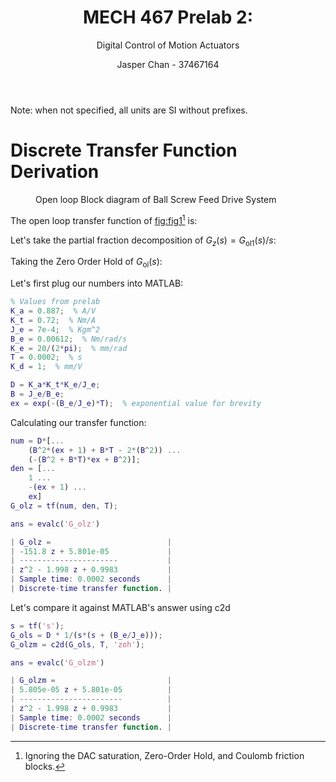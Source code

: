 #+TITLE: MECH 467 Prelab 2:
#+AUTHOR: Jasper Chan - 37467164
#+SUBTITLE: Digital Control of Motion Actuators

#+OPTIONS: toc:nil

#+LATEX_HEADER: \definecolor{bg}{rgb}{0.95,0.95,0.95}
#+LATEX_HEADER: \setminted{frame=single,bgcolor=bg,samepage=true}
#+LATEX_HEADER: \setlength{\parindent}{0pt}
#+LATEX_HEADER: \usepackage{float}
#+LATEX_HEADER: \usepackage{svg}
#+LATEX_HEADER: \usepackage{cancel}
#+LATEX_HEADER: \usepackage{amssymb}
#+LATEX_HEADER: \usepackage{mathtools, nccmath}
#+LATEX_HEADER: \newcommand{\Lwrap}[1]{\left\{#1\right\}}
#+LATEX_HEADER: \newcommand{\Lagr}[1]{\mathcal{L}\Lwrap{#1}}
#+LATEX_HEADER: \newcommand{\Lagri}[1]{\mathcal{L}^{-1}\Lwrap{#1}}
#+LATEX_HEADER: \newcommand{\Ztrans}[1]{\mathcal{Z}\Lwrap{#1}}
#+LATEX_HEADER: \newcommand{\Ztransi}[1]{\mathcal{Z}^{-1}\Lwrap{#1}}
#+LATEX_HEADER: \newcommand{\ZOH}[1]{\text{ZOH}\left(#1\right)}

Note: when not specified, all units are SI without prefixes.
* Discrete Transfer Function Derivation
#+NAME: fig:fig1
#+CAPTION: Open loop Block diagram of Ball Screw Feed Drive System
[[file:fig1.svg]]

The open loop transfer function of [[fig:fig1]][fn:ignore] is:

[fn:ignore] Ignoring the DAC saturation, Zero-Order Hold, and Coulomb friction blocks.




\begin{align}
\nonumber
G_\text{ol}(s) &= K_a K_t \frac{1}{J_e s + B_e} \frac{K_e}{s} \\
&= \left(\frac{K_a K_t K_e}{J_e}\right) \underbrace{\frac{1}{s(s + (B_e/J_e))}}_{G_{\text{ol}1}}
\end{align}

Let's take the partial fraction decomposition of $G_z(s) = G_{\text{ol}1}(s)/s$:
\begin{align*}
G_z(s) &= \frac{1}{s^2(s + (B_e/J_e))} \\
&= \frac{A}{s} + \frac{B}{s^2} + \frac{C}{s + (B_e/J_e)} \\
B &= \lim_{s \to 0} s^2G_z(s) = \lim_{s \to 0} \frac{1}{s + (B_e/J_e)} = \frac{J_e}{B_e}\\
C &= \lim_{s \to -(B_e/J_e)} (s + (B_e/J_e))G_z(s) = \lim_{s \to -(B_e/J_e)} \frac{1}{s^2} = \frac{J_e^2}{B_e^2} = B^2\\
\\
1 &= A s (s + (B_e/J_e)) + B(s + (B_e/J_e)) + B^2s^2\\
1 &= (A + B^2)s^2 + (A(B_e/J_e) + B)s + (B(B_e/J_e)) \\
A &= -B^2
\end{align*}

Taking the Zero Order Hold of $G_\text{ol}(s)$:
\begin{align*}
G_\text{ol}(z) = \ZOH{G_\text{ol}(s)} &= (1 - z^{-1})\Ztrans{\frac{G_\text{ol}(s)}{s}} \\
&= (1 - z^{-1})
\left(\frac{K_a K_t K_e}{J_e}\right)
\Ztrans{
    \frac{-B^2}{s} + \frac{B}{s^2} + \frac{B^2}{s + (B_e/J_e)}
} \\
&= (1 - z^{-1})
\left(\frac{K_a K_t K_e}{J_e}\right)
\left[
    - B^2 \frac{1}{1 - z^{-1}}
    + B T \frac{z^{-1}}{(1 - z^{-1})^2}
    + B^2 \frac{1}{1 - e^{-(B_e/J_e)T}z^{-1}}
\right]\\
&=
\left(\frac{K_a K_t K_e}{J_e}\right)
\left[
    - B^2 
    + B T \frac{z^{-1}}{1 - z^{-1}}
    + B^2 \frac{1 - z^{-1}}{1 - e^{-(B_e/J_e)T}z^{-1}}
\right]\\
&= \medmath{
\underbrace{\left(\frac{K_a K_t K_e}{J_e}\right)}_{D}
\frac
{
    (B^2(e^{-(B_e/J_e)T} + 1) + BT - 2B^2)z^{-1}
    + (-(B^2 + BT)e^{-(B_e/J_e)T} + B^2)z^{-2}
}
{1 - (e^{-(B_e/J_e)T} + 1)z^{-1} + e^{-(B_e/J_e)T}z^{-2}}
}
\end{align*}

Let's first plug our numbers into MATLAB: 
#+begin_src matlab :session :exports code
% Values from prelab
K_a = 0.887;  % A/V
K_t = 0.72;  % Nm/A
J_e = 7e-4;  % Kgm^2
B_e = 0.00612;  % Nm/rad/s
K_e = 20/(2*pi);  % mm/rad
T = 0.0002;  % s
K_d = 1;  % mm/V

D = K_a*K_t*K_e/J_e;
B = J_e/B_e;
ex = exp(-(B_e/J_e)*T);  % exponential value for brevity
#+end_src

Calculating our transfer function: 
#+begin_src matlab :session :exports both :results code
num = D*[...
    (B^2*(ex + 1) + B*T - 2*(B^2)) ...
    (-(B^2 + B*T)*ex + B^2)];
den = [...
    1 ...
    -(ex + 1) ...
    ex]
G_olz = tf(num, den, T);
    
ans = evalc('G_olz')
#+end_src

#+RESULTS:
#+begin_src matlab
| G_olz =                          |
| -151.8 z + 5.801e-05             |
| ----------------------           |
| z^2 - 1.998 z + 0.9983           |
| Sample time: 0.0002 seconds      |
| Discrete-time transfer function. |
#+end_src

Let's compare it against MATLAB's answer using c2d
#+begin_src matlab :session :exports both :results code
s = tf('s');
G_ols = D * 1/(s*(s + (B_e/J_e)));
G_olzm = c2d(G_ols, T, 'zoh');

ans = evalc('G_olzm')
#+end_src

#+RESULTS:
#+begin_src matlab
| G_olzm =                         |
| 5.805e-05 z + 5.801e-05          |
| -----------------------          |
| z^2 - 1.998 z + 0.9983           |
| Sample time: 0.0002 seconds      |
| Discrete-time transfer function. |
#+end_src

